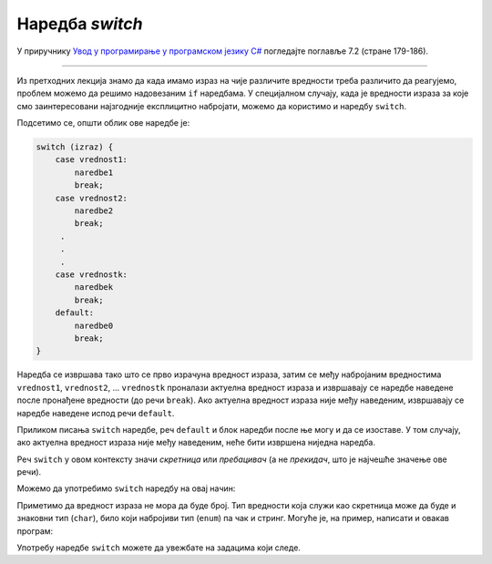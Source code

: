 Наредба *switch*
================

У приручнику `Увод у програмирање у програмском језику C# <https://petljamediastorage.blob.core.windows.net/root/Media/Default/Kursevi/spec-it/csharpprirucnik.pdf>`_ погледајте поглавље 7.2 (стране 179-186).

~~~~

Из претходних лекција знамо да када имамо израз на чије различите вредности треба различито да реагујемо, проблем можемо да решимо надовезаним ``if`` наредбама. У специјалном случају, када је вредности израза за које смо заинтересовани најзгодније експлицитно набројати, можемо да користимо и наредбу ``switch``. 

Подсетимо се, општи облик ове наредбе је:

.. code-block:: csharp

    switch (izraz) {
        case vrednost1:
            naredbe1
            break;
        case vrednost2:
            naredbe2
            break;
         . 
         .
         .
        case vrednostk:
            naredbek
            break;
        default:
            naredbe0
            break;
    }

Наредба се извршава тако што се прво израчуна вредност израза, затим се међу набројаним вредностима ``vrednost1``, ``vrednost2``, ... ``vrednostk`` проналази актуелна вредност израза и извршавају се наредбе наведене после пронађене вредности (до речи ``break``). Ако актуелна вредност израза није међу наведеним, извршавају се наредбе наведене испод речи ``default``.  

Приликом писања ``switch`` наредбе, реч ``default`` и блок наредби после ње могу и да се изоставе. У том случају, ако актуелна вредност израза није међу наведеним, неће бити извршена ниједна наредба.

Реч ``switch`` у овом контексту значи *скретница* или *пребацивач* (а не *прекидач*, што је најчешће значење ове речи).


.. questionnote::
    
    **Пример - број:** 

    Написати програм који учитава број од 1 до 5 и исписује тај број словима.
    
Можемо да употребимо ``switch`` наредбу на овај начин:

.. activecode:: Grananja_12345
    :passivecode: true
    :coach:
    :includesrc: _src/grananja/Grananja_12345.cs

Приметимо да вредност израза не мора да буде број. Тип вредности која служи као скретница може да буде и знаковни тип (``char``), било који набројиви тип (``enum``) па чак и стринг. Могуће је, на пример, написати и овакав програм:

.. activecode:: Grananja_12345orica
    :passivecode: true
    :coach:
    :includesrc: _src/grananja/Grananja_12345orica.cs

Употребу наредбе ``switch`` можете да увежбате на задацима који следе.
